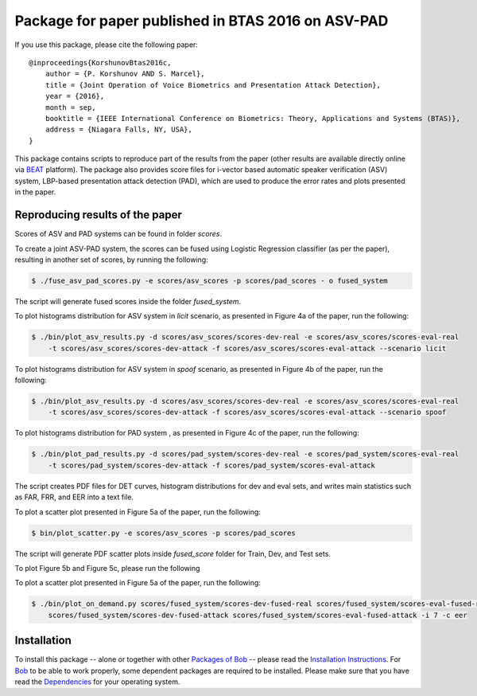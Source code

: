 .. vim: set fileencoding=utf-8 :
.. Pavel Korshunov <pavel.korshunov@idiap.ch>
.. Thu 23 Jun 13:43:22 2016

===================================================
Package for paper published in BTAS 2016 on ASV-PAD 
===================================================


If you use this package, please cite the following paper::

    @inproceedings{KorshunovBtas2016c,
        author = {P. Korshunov AND S. Marcel},
        title = {Joint Operation of Voice Biometrics and Presentation Attack Detection},
        year = {2016},
        month = sep,
        booktitle = {IEEE International Conference on Biometrics: Theory, Applications and Systems (BTAS)},
        address = {Niagara Falls, NY, USA},
    }

This package contains scripts to reproduce part of the results from the paper (other results are available directly online via BEAT_ platform). The package also provides score files for i-vector based automatic speaker verification (ASV) system, LBP-based presentation attack detection (PAD), which are used to produce the error rates and plots presented in the paper.


Reproducing results of the paper
--------------------------------

Scores of ASV and PAD systems can be found in folder `scores`. 

To create a joint ASV-PAD system, the scores can be fused using Logistic Regression classifier (as per the paper), resulting in another set of scores, by running the following:

.. code-block:: sh

    $ ./fuse_asv_pad_scores.py -e scores/asv_scores -p scores/pad_scores - o fused_system

The script will generate fused scores inside the folder `fused_system`. 

To plot histograms distribution for ASV system in `licit` scenario, as presented in Figure 4a of the paper, run the following:

.. code-block:: sh

    $ ./bin/plot_asv_results.py -d scores/asv_scores/scores-dev-real -e scores/asv_scores/scores-eval-real 
        -t scores/asv_scores/scores-dev-attack -f scores/asv_scores/scores-eval-attack --scenario licit

To plot histograms distribution for ASV system in `spoof` scenario, as presented in Figure 4b of the paper, run the following:

.. code-block:: sh

    $ ./bin/plot_asv_results.py -d scores/asv_scores/scores-dev-real -e scores/asv_scores/scores-eval-real 
	-t scores/asv_scores/scores-dev-attack -f scores/asv_scores/scores-eval-attack --scenario spoof 

To plot histograms distribution for PAD system , as presented in Figure 4c of the paper, run the following:

.. code-block:: sh

    $ ./bin/plot_pad_results.py -d scores/pad_system/scores-dev-real -e scores/pad_system/scores-eval-real 
	-t scores/pad_system/scores-dev-attack -f scores/pad_system/scores-eval-attack

The script creates PDF files for DET curves, histogram distributions for dev and eval sets, and writes main statistics such as FAR, FRR, and EER into a text file.



To plot a scatter plot presented in Figure 5a of the paper, run the following:

.. code-block:: sh

    $ bin/plot_scatter.py -e scores/asv_scores -p scores/pad_scores 

The script will generate PDF scatter plots inside `fused_score` folder for Train, Dev, and Test sets.

To plot Figure 5b and Figure 5c, please run the following

To plot a scatter plot presented in Figure 5a of the paper, run the following:

.. code-block:: sh

    $ ./bin/plot_on_demand.py scores/fused_system/scores-dev-fused-real scores/fused_system/scores-eval-fused-real 
	scores/fused_system/scores-dev-fused-attack scores/fused_system/scores-eval-fused-attack -i 7 -c eer


Installation
------------
To install this package -- alone or together with other `Packages of Bob <https://github.com/idiap/bob/wiki/Packages>`_ -- please read the `Installation Instructions <https://github.com/idiap/bob/wiki/Installation>`_.
For Bob_ to be able to work properly, some dependent packages are required to be installed.
Please make sure that you have read the `Dependencies <https://github.com/idiap/bob/wiki/Dependencies>`_ for your operating system.

.. _bob: https://www.idiap.ch/software/bob
.. _BEAT: https://www.beat-eu.org/platform/
.. _AVspoof: https://www.idiap.ch/dataset/avspoof

